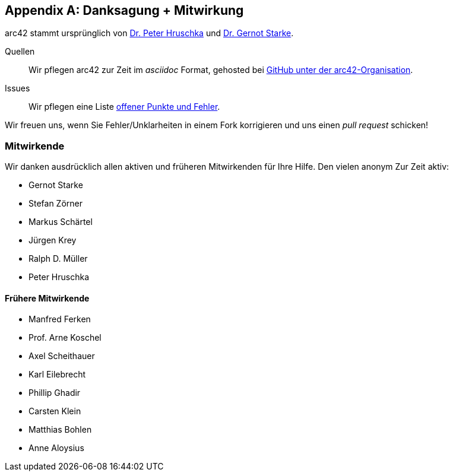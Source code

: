 :numbered!:
:linkattrs:

[appendix]

[[contributions]]
== Danksagung + Mitwirkung


arc42 stammt ursprünglich von
http://b-agile.de[Dr. Peter Hruschka] und
http://gernotstarke.de[Dr. Gernot Starke].


Quellen::
Wir pflegen arc42 zur Zeit im _asciidoc_ Format, gehosted bei
https://github.com/aim42/aim42[GitHub unter der arc42-Organisation].

Issues::
Wir pflegen eine Liste
https://github.com/arc42/arc42-template/issues[offener Punkte und Fehler].

Wir freuen uns, wenn Sie Fehler/Unklarheiten in einem Fork korrigieren
und uns einen _pull request_ schicken!

=== Mitwirkende
Wir danken ausdrücklich allen aktiven und früheren Mitwirkenden
für Ihre Hilfe. Den vielen anonym
Zur Zeit aktiv:

* Gernot Starke
* Stefan Zörner
* Markus Schärtel
* Jürgen Krey
* Ralph D. Müller
* Peter Hruschka

==== Frühere Mitwirkende
* Manfred Ferken
* Prof. Arne Koschel
* Axel Scheithauer
* Karl Eilebrecht
* Phillip Ghadir
* Carsten Klein
* Matthias Bohlen
* Anne Aloysius
